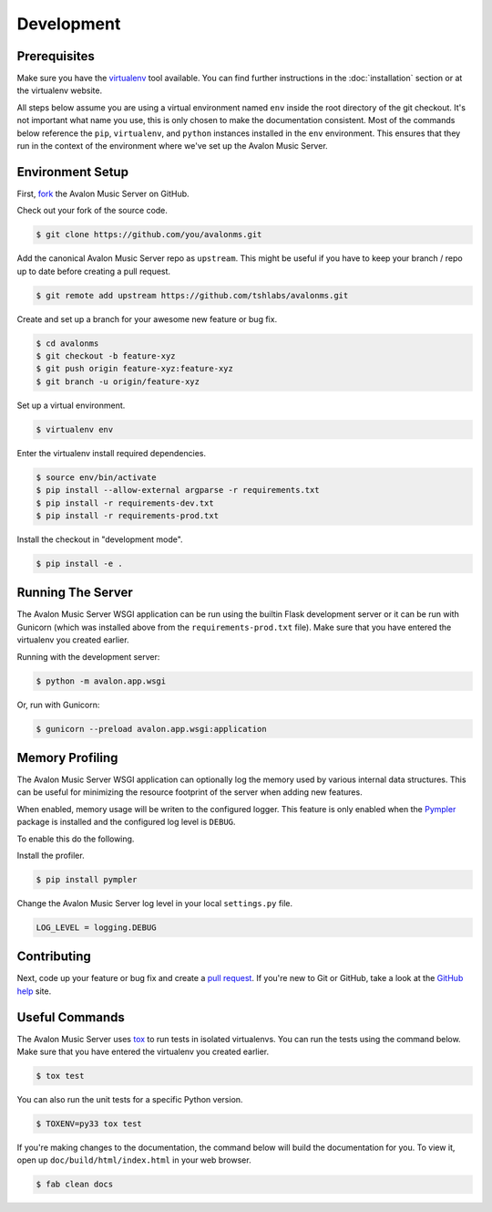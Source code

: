 Development
-----------

Prerequisites
~~~~~~~~~~~~~

Make sure you have the virtualenv_ tool available. You can find further instructions
in the :doc:`installation` section or at the virtualenv website.

All steps below assume you are using a virtual environment named ``env`` inside
the root directory of the git checkout. It's not important what name you use, this
is only chosen to make the documentation consistent. Most of the commands below
reference the ``pip``, ``virtualenv``, and ``python`` instances installed in
the ``env`` environment. This ensures that they run in the context of the
environment where we've set up the Avalon Music Server.

Environment Setup
~~~~~~~~~~~~~~~~~

First, fork_ the Avalon Music Server on GitHub.

Check out your fork of the source code.

.. code-block:: bash

    $ git clone https://github.com/you/avalonms.git

Add the canonical Avalon Music Server repo as ``upstream``. This might be
useful if you have to keep your branch / repo up to date before creating
a pull request.

.. code-block:: base

    $ git remote add upstream https://github.com/tshlabs/avalonms.git

Create and set up a branch for your awesome new feature or bug fix.

.. code-block:: bash

    $ cd avalonms
    $ git checkout -b feature-xyz
    $ git push origin feature-xyz:feature-xyz
    $ git branch -u origin/feature-xyz

Set up a virtual environment.

.. code-block:: bash

    $ virtualenv env

Enter the virtualenv install required dependencies.

.. code-block:: bash

    $ source env/bin/activate
    $ pip install --allow-external argparse -r requirements.txt
    $ pip install -r requirements-dev.txt
    $ pip install -r requirements-prod.txt

Install the checkout in "development mode".

.. code-block:: bash

    $ pip install -e .

Running The Server
~~~~~~~~~~~~~~~~~~

The Avalon Music Server WSGI application can be run using the builtin Flask
development server or it can be run with Gunicorn (which was installed above
from the ``requirements-prod.txt`` file). Make sure that you have entered the
virtualenv you created earlier.

Running with the development server:

.. code-block:: bash

    $ python -m avalon.app.wsgi

Or, run with Gunicorn:

.. code-block:: bash

    $ gunicorn --preload avalon.app.wsgi:application

Memory Profiling
~~~~~~~~~~~~~~~~

The Avalon Music Server WSGI application can optionally log the memory used by
various internal data structures. This can be useful for minimizing the resource
footprint of the server when adding new features.

When enabled, memory usage will be writen to the configured logger. This feature
is only enabled when the Pympler_ package is installed and the configured log
level is ``DEBUG``.

To enable this do the following.

Install the profiler.

.. code-block:: bash

    $ pip install pympler

Change the Avalon Music Server log level in your local ``settings.py`` file.

.. code-block:: python

    LOG_LEVEL = logging.DEBUG

Contributing
~~~~~~~~~~~~

Next, code up your feature or bug fix and create a `pull request`_. If you're new to
Git or GitHub, take a look at the `GitHub help`_ site.

Useful Commands
~~~~~~~~~~~~~~~

The Avalon Music Server uses tox_ to run tests in isolated virtualenvs. You can run
the tests using the command below. Make sure that you have entered the virtualenv
you created earlier.

.. code-block:: bash

    $ tox test

You can also run the unit tests for a specific Python version.

.. code-block:: bash

    $ TOXENV=py33 tox test

If you're making changes to the documentation, the command below will build the
documentation for you. To view it, open up ``doc/build/html/index.html`` in your
web browser.

.. code-block:: bash

    $ fab clean docs

.. _virtualenv: https://virtualenv.pypa.io/en/latest/
.. _fork: https://help.github.com/articles/fork-a-repo
.. _pull request: https://help.github.com/articles/be-social/#pull-requests
.. _GitHub help: https://help.github.com/
.. _tox: https://testrun.org/tox/latest/
.. _Pympler: https://pypi.python.org/pypi/Pympler
